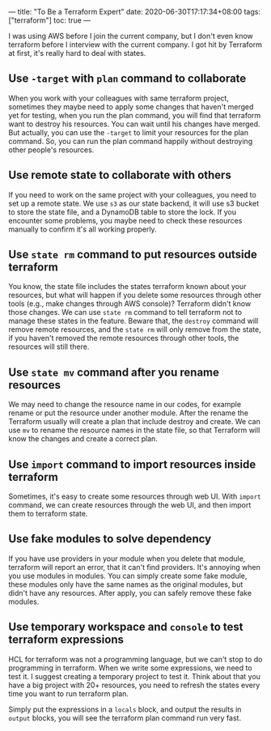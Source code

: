 ---
title: "To Be a Terraform Expert"
date: 2020-06-30T17:17:34+08:00
tags: ["terraform"]
toc: true
---

I was using AWS before I join the current company, but I don't even know terraform before I interview with the current company. I got hit by Terraform at first, it's really hard to deal with states.

** Use =-target= with =plan= command to collaborate

When you work with your colleagues with same terraform project, sometimes they maybe need to apply some changes that haven't merged yet for testing, when you run the plan command, you will find that terraform want to destroy his resources. You can wait until his changes have merged. But actually, you can use the =-target= to limit your resources for the plan command. So, you can run the plan command happily without destroying other people's resources.

** Use remote state to collaborate with others

If you need to work on the same project with your colleagues, you need to set up a remote state. We use =s3= as our state backend, it will use s3 bucket to store the state file, and a DynamoDB table to store the lock. If you encounter some problems, you maybe need to check these resources manually to confirm it's all working properly.

** Use =state rm= command to put resources outside terraform

You know, the state file includes the states terraform known about your resources, but what will happen if you delete some resources through other tools (e.g., make changes through AWS console)? Terraform didn't know those changes. We can use =state rm= command to tell terraform not to manage these states in the feature. Beware that, the =destroy= command will remove remote resources, and the =state rm= will only remove from the state, if you haven't removed the remote resources through other tools, the resources will still there.

** Use =state mv= command after you rename resources

We may need to change the resource name in our codes, for example rename or put the resource under another module. After the rename the Terraform usually will create a plan that include destroy and create. We can use =mv= to rename the resource names in the state file, so that Terraform will know the changes and create a correct plan.

** Use =import= command to import resources inside terraform

Sometimes, it's easy to create some resources through web UI. With =import= command, we can create resources through the web UI, and then import them to terraform state.

** Use fake modules to solve dependency

If you have use providers in your module when you delete that module, terraform will report an error, that it can't find providers. It's annoying when you use modules in modules. You can simply create some fake module, these modules only have the same names as the original modules, but didn't have any resources. After apply, you can safely remove these fake modules.

** Use temporary workspace and =console= to test terraform expressions

HCL for terraform was not a programming language, but we can't stop to do programming in terraform. When we write some expressions, we need to test it. I suggest creating a temporary project to test it. Think about that you have a big project with 20+ resources, you need to refresh the states every time you want to run terraform plan.

Simply put the expressions in a =locals= block, and output the results in =output= blocks, you will see the terraform plan command run very fast.
